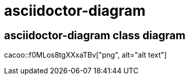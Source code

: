 = asciidoctor-diagram

== asciidoctor-diagram class diagram

cacoo::f0MLos8tgXXxaTBv["png", alt="alt text"]

